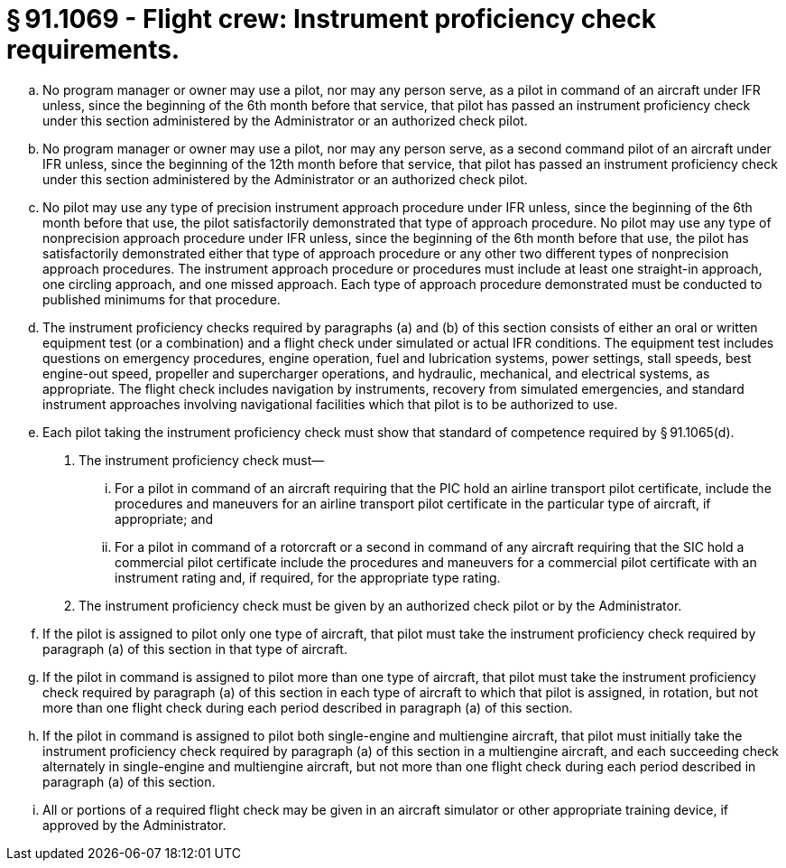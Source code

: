 # § 91.1069 - Flight crew: Instrument proficiency check requirements.

[loweralpha]
. No program manager or owner may use a pilot, nor may any person serve, as a pilot in command of an aircraft under IFR unless, since the beginning of the 6th month before that service, that pilot has passed an instrument proficiency check under this section administered by the Administrator or an authorized check pilot.
. No program manager or owner may use a pilot, nor may any person serve, as a second command pilot of an aircraft under IFR unless, since the beginning of the 12th month before that service, that pilot has passed an instrument proficiency check under this section administered by the Administrator or an authorized check pilot.
. No pilot may use any type of precision instrument approach procedure under IFR unless, since the beginning of the 6th month before that use, the pilot satisfactorily demonstrated that type of approach procedure. No pilot may use any type of nonprecision approach procedure under IFR unless, since the beginning of the 6th month before that use, the pilot has satisfactorily demonstrated either that type of approach procedure or any other two different types of nonprecision approach procedures. The instrument approach procedure or procedures must include at least one straight-in approach, one circling approach, and one missed approach. Each type of approach procedure demonstrated must be conducted to published minimums for that procedure.
. The instrument proficiency checks required by paragraphs (a) and (b) of this section consists of either an oral or written equipment test (or a combination) and a flight check under simulated or actual IFR conditions. The equipment test includes questions on emergency procedures, engine operation, fuel and lubrication systems, power settings, stall speeds, best engine-out speed, propeller and supercharger operations, and hydraulic, mechanical, and electrical systems, as appropriate. The flight check includes navigation by instruments, recovery from simulated emergencies, and standard instrument approaches involving navigational facilities which that pilot is to be authorized to use.
. Each pilot taking the instrument proficiency check must show that standard of competence required by § 91.1065(d).
[arabic]
.. The instrument proficiency check must—
[lowerroman]
... For a pilot in command of an aircraft requiring that the PIC hold an airline transport pilot certificate, include the procedures and maneuvers for an airline transport pilot certificate in the particular type of aircraft, if appropriate; and
... For a pilot in command of a rotorcraft or a second in command of any aircraft requiring that the SIC hold a commercial pilot certificate include the procedures and maneuvers for a commercial pilot certificate with an instrument rating and, if required, for the appropriate type rating.
.. The instrument proficiency check must be given by an authorized check pilot or by the Administrator.
. If the pilot is assigned to pilot only one type of aircraft, that pilot must take the instrument proficiency check required by paragraph (a) of this section in that type of aircraft.
. If the pilot in command is assigned to pilot more than one type of aircraft, that pilot must take the instrument proficiency check required by paragraph (a) of this section in each type of aircraft to which that pilot is assigned, in rotation, but not more than one flight check during each period described in paragraph (a) of this section.
. If the pilot in command is assigned to pilot both single-engine and multiengine aircraft, that pilot must initially take the instrument proficiency check required by paragraph (a) of this section in a multiengine aircraft, and each succeeding check alternately in single-engine and multiengine aircraft, but not more than one flight check during each period described in paragraph (a) of this section.
. All or portions of a required flight check may be given in an aircraft simulator or other appropriate training device, if approved by the Administrator.

